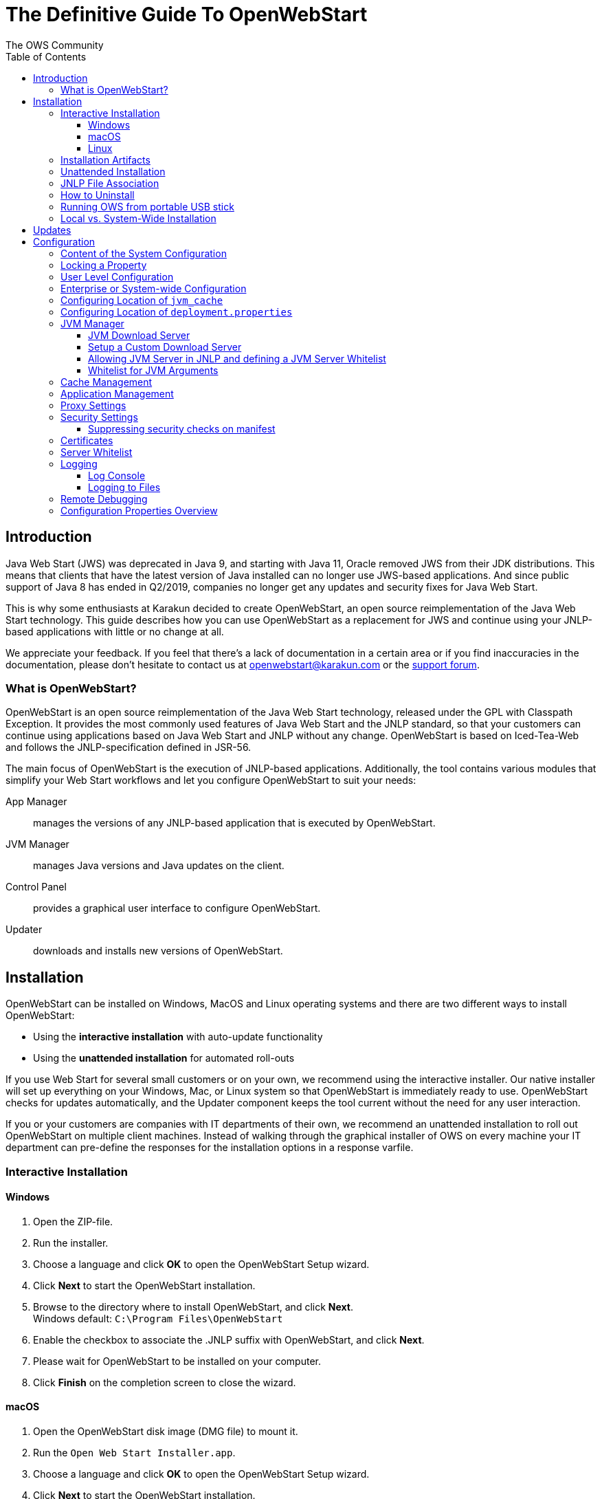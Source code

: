 = The Definitive Guide To OpenWebStart
:imagesdir: ./images
:Author:    The OWS Community
:Date:      7/2020
:Revision:  1.2.1
:toc:
:toclevels: 4

== Introduction

Java Web Start (JWS) was deprecated in Java 9, and starting with Java 11, Oracle removed JWS from their JDK distributions. This means that clients that have the latest version of Java installed can no longer use JWS-based applications. And since public support of Java 8 has ended in Q2/2019, companies no longer get any updates and security fixes for Java Web Start.

This is why some enthusiasts at Karakun decided to create OpenWebStart, an open source reimplementation of the Java Web Start technology. This guide describes how you can use OpenWebStart as a replacement for JWS and continue using your JNLP-based applications  with little or no change at all.

We appreciate your feedback. If you feel that there's a lack of documentation in a certain area or if you find inaccuracies in the documentation, please don't hesitate to contact us at openwebstart@karakun.com or the  https://board.karakun.com/viewforum.php?f=4[support forum].

=== What is OpenWebStart?

OpenWebStart is an open source reimplementation of the Java Web Start technology, released under the GPL with Classpath Exception. It provides the most commonly used features of Java Web Start and the JNLP standard, so that your customers can continue using applications based on Java Web Start and JNLP without any change. OpenWebStart is based on Iced-Tea-Web and follows the JNLP-specification defined in JSR-56.

The main focus of OpenWebStart is the execution of JNLP-based applications. Additionally, the tool contains various modules that simplify your Web Start workflows and let you configure OpenWebStart to suit your needs:

App Manager:: manages the versions of any JNLP-based application that is executed by OpenWebStart.

JVM Manager:: manages Java versions and Java updates on the client.

Control Panel:: provides a graphical user interface to configure OpenWebStart.

Updater:: downloads and installs new versions of OpenWebStart.

== Installation
OpenWebStart can be installed on Windows, MacOS and Linux operating systems and there are two different ways to install OpenWebStart:

* Using the *interactive installation* with auto-update functionality
* Using the *unattended installation* for automated roll-outs

If you use Web Start for several small customers or on your own, we recommend using the interactive installer. Our native installer will set up everything on your Windows, Mac, or Linux system so that OpenWebStart is immediately ready to use.
OpenWebStart checks for updates automatically, and the Updater component keeps the tool current without the need for any user interaction.

If you or your customers are companies with IT departments of their own, we recommend an unattended installation to roll out OpenWebStart on multiple client machines.
Instead of walking through the graphical installer of OWS on every machine your IT department can pre-define the responses for the installation options in a response varfile.

=== Interactive Installation

==== Windows

 1. Open the ZIP-file.
 1. Run the installer.
 1. Choose a language and click *OK* to open the OpenWebStart Setup wizard.
 1. Click *Next* to start the OpenWebStart installation.
 1. Browse to the directory where to install OpenWebStart, and click *Next*. +
    Windows default: `C:\Program Files\OpenWebStart`
 1. Enable the checkbox to associate the .JNLP suffix with OpenWebStart, and click *Next*.
 1. Please wait for OpenWebStart to be installed on your computer.
 1. Click *Finish* on the completion screen to close the wizard.

==== macOS

1. Open the OpenWebStart disk image (DMG file) to mount it.
1. Run the `Open Web Start Installer.app`.
1. Choose a language and click *OK* to open the OpenWebStart Setup wizard.
1. Click *Next* to start the OpenWebStart installation.
1. Browse to the directory where to install OpenWebStart, and click *Next*. +
   Default: `/Applications/Open Web Start`
1. Enable the checkbox to associate the .JNLP suffix with OpenWebStart, and click *Next*.
1. Please wait for OpenWebStart to be installed on your computer.
1. Click *Finish* on the completion screen to close the wizard.

==== Linux

1. Go to the directory where the installer (DEB file) is stored and run the file from the terminal +
   `sudo dpkg -i OpenWebStart_linux_1_1_8.deb`
1. Enter your root password.
1. Choose a language and click OK to open the OpenWebStart Setup wizard.
1. Click Next to start the OpenWebStart installation.
1. Browse to the directory where to install OpenWebStart, and click Next. +
   Default: `/opt/openwebstart`
1. Enable the checkbox to associate the .JNLP suffix with OpenWebStart, and click Next.
1. Please wait for OpenWebStart to be installed on your computer.
1. Click Finish on the completion screen to close the wizard.

If you need help installing OpenWebStart, also have a look at the public installation and configuration discussions at the https://board.karakun.com/viewforum.php?f=10[Support Forum].

=== Installation Artifacts
The artifacts of an installed release are the follows:

OpenWebStart main executable:: Application to launch a JNLP file. +
* _javaws.exe_ (Windows), +
* _OpenWebStart javaws.app_ (macOS)

OpenWebStart settings executable:: Application to configure your OpenWebStart installation. +
* _itw-settings.exe_ (Windows), +
* _OpenWebStart Settings.app_ (macOS)

Uninstaller executable:: Application to uninstall OpenWebStart from your system. +
* _uninstall.exe_ (Windows)
* _OpenWebStart Uninstaller.app_ (macOS)

jre directory (Windows):: The bundled JRE that starts OpenWebStart

javaws.vmoptions:: JVM arguments used by the bundled JRE when starting OpenWebStart main executable (javaws)

itw-settings.vmoptions:: JVM arguments used by the bundled JRE when starting OpenWebStart settings executable (itw-settings)

 .install4J directory:: Contains install4j installer files including *_response.varfile_* used for the unattended installation.

openwebstart.jar:: OpenWebStart application jar

{asterisk}.png:: Some icons used by OpenWebStart

readme.txt:: Describes OpenWebStart release contents and useful links

=== Unattended Installation
If you or your customers are companies with IT departments of their own, we recommend an unattended installation to roll
out OpenWebStart on multiple client machines.
In this scenario, the auto-update functionality is inactive; your IT department is free to plan and handle rollouts of new versions based on your internal workflows.

When installing OpenWebStart, several properties can be predefined in a so-called `response.varfile` file.

Some of the supported properties are lockable. If a property is lockable, you can define an additional property of type `PROPERTY_NAME.locked=true` to prevent users from editing the property in the user interface.
For example, to define a value for the `ows.jvm.manager.server.default` property that cannot be changed in the user interface, specify the following two properties:

----
ows.jvm.manager.server.default=https://my.custom.server
ows.jvm.manager.server.default.locked=true
----

Have a look at the <<Configuration Properties Overview>> to get an overview of all properties that can be specified in
the `response.varfile`.

To create a `response.varfile` file, run the installation of OpenWebStart at least once manually. By doing so a
`response.varfile` file is created in OpenWebStart installation folder in your system. In the installation folder,
you find a `.install4j` folder that contains the basic `response.varfile` file. The content of such a file looks like this:

----
sys.adminRights$Boolean=false
sys.fileAssociation.extensions$StringArray="jnlp","jnlpx"
sys.fileAssociation.launchers$StringArray="313","313"
sys.installationDir=/Applications/OpenWebStart
sys.languageId=de
----

You can easily edit this file and add additional properties based on the table in this article. Do not change the initial content of the file, and add new properties always to the end of the file. After editing, a `response.varfile` file might look like this:

----
sys.adminRights$Boolean=false
sys.fileAssociation.extensions$StringArray="jnlp","jnlpx"
sys.fileAssociation.launchers$StringArray="313","313"
sys.installationDir=/Applications/OpenWebStart
sys.languageId=de
ows.jvm.manager.server.default=https://my.custom.server
ows.jvm.manager.server.default.locked=true
----

You can now use your enhanced file to install OpenWebStart on multiple machines. Simply copy the enhanced `response.varfile`
next to the installer and execute the following command:

----
<OpenWebStart_windows_Setup.exe> -q -varfile response.varfile
----

=== JNLP File Association

To ensure that your computer handles links, desktop shortcuts, or start menu entries to JNLP applications correctly, you should associate the JNLP file type (`*.jnlp`) on your computer with OpenWebStart.
In case you used a Oracle JVM in the past, your JNLP file association might still be set to Oracle javaws.

Note that during the installation process, OpenWebStart will not change file associations of any existing Oracle javaws executable, so you can use both.

To associate .JNLP applications in Windows Explorer

1. Right-click the JNLP app and select *Open With > Choose Another App*
1. Click *More Apps* and scroll down
1. Click *Look for Another App on this PC*
1. Browse to OpenWebStart at +
   `C:\Program Files\OpenWebStart\javaws`
1. Click *Open* to associate this JNLP file with OpenWebStart

To associate .JNLP applications in macOS Finder:

1. Right-click the JNLP app and select *Open With > Other...*
1. Browse to OpenWebStart at `/Applications/Open Web Start/javaws`
1. Click *Open* to associate this JNLP file with OpenWebStart

=== How to Uninstall

In case you need to uninstall OpenWebStart follow the steps below:

For Windows and macOS::

1. Go to your OpenWebStart directory
1. Run the Uninstaller
1. Click *Next* in the OpenWebstart Uninstaller Wizard
1. Wait for the Uninstaller to complete
1. Click *Finish* on the completion screen to close the wizard.

For Linux:: Use your package manager and remove the package OpenWebStart

=== Running OWS from portable USB stick

It is possible to run OWS from a portable USB stick without actually installing OWS on your machine.
Although this is a quick way of running OWS, the downside of not using the installer is that you do not
get the support of the underlying operating system in terms of file associations, registry entries and
desktop integration. So if you can (and want to) do without the file associations, desktop icon and startup menu
you can create a portable version by yourself.

All files required for execution are located in the installation directory (see <<Installation Artifacts>>.
It is therefore sufficient to copy this directory onto a USB stick and then to run the main executable (Windows: _javaws.exe_) and settings executable (Windows: _itw-settins.exe_) by mounting
the USB stick on the target computer.

If you want the settings and the cache to remain on the USB stick, the path to these two directories can
be set with the following environment variables:

```
XDG_CACHE_HOME (default value is %USER_HOME%\.cache)

XDG_CONFIG_HOME (default: %USER_HOME%\.config)
```

To run OWS from a USB stick it is recommended to create a small batch script that sets the two variables
and then executes the executables:

```
javaws.exe [url-to-jnlp | path-to-jnlp] [options]
```

It should also be mentioned that with a new release of OWS the two things that usually change are:
```
\openwebstart.jar (the application must be updated)

\jre\ (the bundled JRE which is used to run OpenWebStart)
```

So you might want to update these files in the USB stick to keep your OWS installation up-to-date.

=== Local vs. System-Wide Installation

You can install OWS for the current user or for all users of the computer.

Once OWS is installed on your machine it can be configured locally using the local `deployment.config` file or it can take its configuration from a centralized enterprise wide `deployment.config`.
This is described in detail at <<Configuration>>.

// TODO: mention that installing it both on the same machine might cause conflicts

== Updates

OpenWebStart can be configured to automatically check for new releases and perform automatic updates.

To do so go to the "Updates" Panel in the OWS Settings.

image::OWS_Updates.png[title="OWS Update options" width="80%"]

It is possible to define an update strategy on every `start`, `daily`, `weekly`, `monthly`, or `never`.

== Configuration

The standard way to configure OpenWebStart is to use the OWS Settings application.
The executable is located in the installation directory and is named `itw-settings`.

image::OWS_Configuration.png[title="Configuring OWS Settings" width="80%"]

All settings managed by this application are stored on the file system in a file called `deployment.properties`.
For Windows the file is located at `${USER_HOME}\.config\icedtea-web\deployment.properties`.
For Mac and Linux the file is located at `${USER_HOME}/.config/icedtea-web/deployment.properties`.

This file can be edited with a regular text editor.
For some expert configurations this may be necessary, but for most cases the graphical UI will be sufficient.

Various life-cycle aspects of your JNLP applications can be configured, such as download and update strategy or caching
behavior. You can configure the JVM vendor and version that should be used to launch your JNLP application as well as
proxy settings, security settings, certificates and server whitelists.

NOTE: Please refer to <<Configuration Properties Overview>> for details of deployment properties.

When loading the configuration during the start of OpenWebStart the following steps are executed:

1. Load the default values which are hardcoded in the source code.
2. Search for a system configuration.
3. Load the system configuration if one can be found.
4. Load the user configuration.

Whenever a configuration is loaded the values which are already defined are updated.
There is however the possibility to lock a property.
If a property is locked then subsequent configurations may not modify the value.
This allows enforcing certain values on a system level.
Any changes the user makes in his personal configuration file will not have any effect on the locked property.

=== Content of the System Configuration

The simplest way to create a system configuration is to start the `itw-settings`.
After saving the configuration the modified properties are written to the user configuration file.
For Windows the file is located at `${USER_HOME}\.config\icedtea-web\deployment.properties`.
For Mac and Linux the file is located at `${USER_HOME}/.config/icedtea-web/deployment.properties`.

The customized user configuration can be used as a starting point for the system configuration.
Simply copy the file and remove the properties which should not be defined on the system level.

OpenWebStart does not save properties which have the default value. Therefore, the generated user configuration may not
contain all the values you wish to enforce on the system level.

=== Locking a Property

One of the use cases is to enforce some configurations to all users in your corporate environment.
This can be achieved by locking configuration on a system level.
To lock a property you need to define a second entry with a `.locked` postfix.

Here is an example:

[source]
----
ows.jvm.manager.server.default=https\://192.168.1.1/jvms.json
ows.jvm.manager.server.default.locked=true
----

TIP: the value of `ows.jvm.manager.server.default.locked` is ignored.
The presence of the key is sufficient for locking the property.

The following sections will describe these various configuration possibilities in detail.

=== User Level Configuration
OWS can be configured locally by specifying properties in `<User Home>\.config\icedtea-web\deployment.properties` file.

=== Enterprise or System-wide Configuration
In an enterprise environment, for uniformity of behavior, it is preferred that all users use the same configuration for OWS.

It is possible to configure OWS with a system-wide configuration. This allows setting up a common configuration for
multiple users at a centralized location on a single computer. This helps in managing a corporate infrastructure where
many computers need to be configured identically.

Centralized location for `configuration` and `cache` can be specified using `XDG_CONFIG_HOME` and
`XDG_CACHE_HOME` environment variables.

The centralized `configuration` comprises:

* deployment.properties : all users must use the same deployment.properties for OWS
* user decisions  (.appletTrustSettings)
* logs - logs for the app started by each user
* security (certificate stores)
* icons - for the app started by user

The centralized `cache` comprises

* jvm_cache : directory where common set of downloaded JVMs are stored
* cache and recently_used file : directory for caching the jnlp and resources of the applications started by users
* temp dir : Directory created by OWS for temp files.

=== Configuring Location of `jvm_cache`
`jvm_cache` location can be configured using the property `ows.jvm.manager.cache.dir`  in the centralized
`deployment.properties` file :

```
ows.jvm.manager.cache.dir=c:\\temp\\JVMCacheDir
```

NOTE: `ows.jvm.manager.cache.dir` specification in `deployment.properties` takes precedence over `XDG_CACHE_HOME`.

=== Configuring Location of `deployment.properties`

It is possible to make OWS use `deployment.properties` from a customized location.

A user-level `deployment.properties` file always exists in the `<User Home>/.config/icedtea-web` directory.
There can also be an optional system-level `deployment.properties` file. If it exists, its location is determined by
a System Administrator through the `deployment.config` file. The `deployment.config` file is used for specifying the
system-level `deployment.properties` in the infrastructure. By default no `deployment.config` file exists, so no
system-wide `deployment.properties` file exists. If the `deployment.config` file exists, it is located in one of the
directories shown in the following table:

|===
|Operating System|Location
|Windows|`<Windows Directory>\Sun\Java\Deployment\deployment.config`

| MacOS and Linux|`/etc/.java/deployment/deployment.config`

|===

deployment.system.config:: The URL to the system configuration.
The name of the file can be freely chosen.
Special characters need escaping.
See the following examples:
* `deployment.system.config=file\:/C\:/Windows/Sun/Java/global.properties`
* `deployment.system.config=file\:/etc/.java/deployment/base.properties`
* `deployment.system.config=https\:192.168.1.1./javaws/system.properties`

deployment.system.config.mandatory:: If set to `true` then OpenWebStart will fail if it is unable to load the system settings
This property is optional. The default value is `false`.

The final file should look something like this:

[source]
----
deployment.system.config=https\:192.168.1.1./javaws/system.properties
deployment.system.config.mandatory=true
----

OWS will then pick up deployment.properties from the specified file when deployment.properties is *not* present in <User Home>\.config\icedtea-web directory

When deployment.properties *is* present in <User Home>\.config\icedtea-web directory then has precedence for specified properties.

=== JVM Manager

OWS provides facility to choose set of JVMs that can be used to run the applications specified in JNLP files

image::OWS_JVM_Mgmt.png[title="JVM Management" width="80%"]

One can choose or automatically add locally available JVMs or one can specify the server from where JVMs can be downloaded.

image::OWS_JVM_Config.PNG[title="Configuring JVM Management" width="80%"]

==== JVM Download Server

OpenWebStart can fetch JVMs and JVM updates from a download server that is specified in the JVM Manager Configuration of the OWS Settings application.
The default points to `https://download-openwebstart.com/jvms.json`.

==== Setup a Custom Download Server
If you want to set up your own JVM download server you must provide a json file which lists all available JVMs.

This json file must contain the following data:

[source]
----
{
    "cacheTimeInMillis":<miliseconds>,
    "runtimes":[
        {
            "version":<JVM version>,
            "vendor":<vendor name>,
            "os":<OS identifier>,
            "href":<absolute url to the archive containing the JVM>
        },

        ... more runtime definitions
}

----

cacheTimeInMillis:: The time which needs to elapse before a client is allowed to contact the server again. Usually the server is accessed once per application startup.

os:: Possible values are: MAC64, MAC32, LINUX64, LINUX32, WIN64, WIN32

==== Allowing JVM Server in JNLP and defining a JVM Server Whitelist

You can allow specification of JVM server in the JNLP file by defining the property:
_ows.jvm.manager.server.allowFromJnlp=true_.
In this case the JVM will be downloaded from the URL specified in the JNLP file:
[source]
----
<java version="1.8*" href="http://myjvms.myserver.com/jvms.json"/>
----

When allowing JVM server download from the JNLP file, as a security measure it
is advisable to define a whitelist for JVM server URLs that will be specified in JNLP files.
JVMs will be allowed to be downloaded from only those server URLs that match a whitelist entry.

The JVM server whitelist can be defined in the _deployment properties_ file _${userHome}/.config/icedtea-web/deployment.properties_:

[source]
----
ows.jvm.manager.server.allowFromJnlp.whitelist=myjvms.myserver.com, *.jvms.com
----

It is possible to specify wildcards in the URLs specified in the whitelist. Please see the section on "Server Whitelist" for details.

==== Whitelist for JVM Arguments

OWS starts the JNLP application with the JVM that best matches JVM in the JNLP file.
While starting the JVM, OWS passes the JVM arguments specified in the JNLP file:

```
<java version="1.8+"  java-vm-args=" -Xmx512m -Xms128m -XX:SurvivorRatio=6 -XX:NewSize=96m -XX:MinHeapFreeRatio=20 -XX:MaxHeapFreeRatio=30"/>
```

OWS maintains a hardcoded list of secure JVM arguments as specified at:

* https://docs.oracle.com/javase/8/docs/technotes/guides/javaws/developersguide/syntax.html#secure-property
* https://docs.oracle.com/javase/9/tools/java.htm#JSWOR624
* https://news.kynosarges.org/2019/03/24/swing-high-dpi-properties/

OWS allows only those JVM args that are in the above lists. However, sometimes with new versions of JREs new JVM arguments
are introduced. Also, some of the valid arguments are not documented in the above lists. In such cases it is possible for
the user to specify new JVM arguments in the `deployment.properties` for OWS to alow them to be passed to the JVM:

```
deployment.jvm.arguments.whitelist=-Dnew_jvm_arg1, -Dnew_jvm_arg2
```

Subsequently the JNLP file can include the above JVM args:

```
<java version="x"  java-vm-args="-Dnew_jvm_arg1=value1 -Dnew_jvm_arg2=value2"/>
```

=== Cache Management

OWS downloads the resources like jars and images specified in the JNLP file from the specified server(s).
OWS stores application resources for faster execution by avoiding downloading the next time you run the application.
By default, application resources are stored in _<User Home>/.cache/icedtea-web/.cache directory_. However, OWS will
download resources for the application if it finds that a resource has been updated on the server.

To find out whether a resource has been modified since the last download, OWS sends a _HTTP HEAD_ request to the server and
expects to receive the last modified timestamp of the resource on the server.  In order to facilitate caching of resources
by OWS it is necessary that the server from where the resources are downloaded is configured to respond to _HTTP HEAD_
request. In case the server is not configured to respond to _HTTP HEAD_ request, OWS will not be able to determine the
last modified timestamp of the resource and will go ahead and download the resource.

The OWS cache can be configured and managed:

image::OWS_Cache_Mgmt.PNG[title="Configuring Cache Management" width="80%"]


=== Application Management

An experimental feature has been provided to manage applications downloaded by OWS.
This feature can be enabled by setting the following property in `deployment.properties`:

```
ows.experimental.applicationManager.active=true
```

image::OWS_APP_Mgmt.png[title="Application Management" width="80%"]

The Application manager shows the list of downloaded applications. It allows to

* start the appliaction
* create a shortcut
* delete the application from cache.

=== Proxy Settings

It is possible to configure proxy to be used by OWS when it downloads jnlp files and resources:

image::OWS_PROXY_Mgmt.png[title="Proxy Settings" width="80%"]

=== Security Settings

Security settings for OWS can be configured in the Security panel:

image::OWS_Security.png[title="Security Settings" width="80%"]

==== Suppressing security checks on manifest

If security related attributes (such as `permissions` etc) are missing in the manifest of a signed jar, OWS displays a Security dialog:

image::OWS_MissingPermission.PNG[title="Secuirty Dialog" width="80%"]

You can choose to "Remember this option" for the site and Press the Yes button. Your decision will be stored in the file <User_HOME>/.config/icedtea-web\.appletTrustSettings. Next time when you start the jnlp you will not be shown the above dialog.

Alternatively, you can suppress the checking of selected or all manifest attributes by specifying the following property in your `deployment.properties` file:

```
deployment.manifest.attributes.check=NONE
```

Default value of this property is `ALL`.

Other values for this property are `PERMISSIONS`, `CODEBASE`, `TRUSTED`, `ALAC`, `ENTRYPOINT`.
You can specify a comma separated list these Manifest attributes to be checked by OWS.
For example if you want all except `Permissions` attribute to be checked by OWS ManifestChecker then
you could specify:

```
deployment.manifest.attributes.check= CODEBASE,TRUSTED,ALAC,ENTRYPOINT
```

=== Certificates

image::OWS_Certificates.PNG[title="Managing Certificates" width="80%"]
// TODO Stephan
// mention limitation on system tab

#<documentation added in the near future>#
// TODO

=== Server Whitelist

The "Server Whitelist" panel in OWS settings displays the server whitelist.
To define a server whitelist you have to edit the `deployment.properties` file in your config directory with a text editor by adding a new line similar to the following:

[source]
----
deployment.security.whitelist=10.10.10.10, google.com, some.server.net
----

The different servers are listed as a comma separated string.
Localhost is implicitly always in the white list.
If you delete the line again then no whitelisting is applied and all servers are reachable.

Note that whitelisting only applies while downloading resources (jars and jnlps) and not while an application is running.
Thus an application can open a connection to a server which is not in the white list.

It is also possible to specify the content of the whitelist in the response file of an unattended OWS installation.

It is possible to specify a wildcard in the host and port part of the URL. The following table illustrates the rules for whitelist URLs with wildcard:
|===
|Whitelist entry|UI Displayed|Comment

|http://subdomain.domain.com:8080|http://subdomain.domain.com:8080|only the specified protocol, host port combination is whitelisted

|domain.com|https://domain.com:443|since HTTPS and 443 are defaults
|100.101.102.103|https://100.101.102.103:443|since HTTPS and 443 are defaults

|http://subdomain.domain.com|http://subdomain.domain.com:80|since HTTP is used default port is 80
|https://subdomain.domain.com|https://subdomain.domain.com:443|since HTTPS is used default port is 443

|https://subdomain.domain.com:*|https://subdomain.domain.com|any port is whitelisted
|https://*.domain.com:443|https://*.domain.com:443|any domain which ends in "domain.com" is whitelisted
|\*.domain.com:*|https://*.domain.com|any domain which ends in ".domain.com" and any port is whitelisted
|https://*:443|https://*:443 |any host but with protocol https and port 443 is whitelisted
(any part other than the first part of host cannot be a wildcard)
|https://jvms.*:443|Error: invalid host|* is only allowed at position 0 of the host name
|https://*jvms.domain.com:443|Error: invalid host|for host part use either * or text but not combination
|https://jvms.*.domain.com:443|Error: invalid host|* is only allowed at position 0 of the host name
|https://subdomain.domain.com:1*|Error: Invalid port|only a number in the range 1-65535 or * is valid for the port
|https://*.123.134.145|Error: Invalid IP Address|IP address cannot have a  wildcard
|https://100.1*.134.145|Error: Invalid IP Address|IP address cannot have a  wildcard
|===


=== Logging

OpenWebStart provides access to log message information to monitor application execution and analyse erroneous behavior by the Log Console GUI and log files. Both can be enabled in the "Logging" panel in OWS settings.

.Logging options in OWS Settings
image::OWS_Logging.png[width="80%", align="center"]

==== Log Console
OpenWebStart provides the possiblity to show a log console window where all log messages of OpenWebStart iteself and the launched JNLP application are displayed.

Various filter options can be selected to reduce the log output. To show the log console choose "Show" in "Log Console" selection.

==== Logging to Files
Logging to files can be activated for file-based log analysis or to send the logs files to the OpenWebStart support.

You have to select "Activate debug logging", "Log to file", and specify the log folder where OpenWebStart should write the log files.

By default this is `<user_home>/.config/icedtea-web/log`. Ensure that your folder has write access permissions when customize this path.

When launching a JNLP application, OpenWebStart produces three log files for different stages. They all following the naming convention:
----
   <timestamp>-ows-stage<stage number>.log
----
There first file (according to creation timestamp) contains log events produced by the OpenWebStart launcher. It basically contains information on the laucher arguments and the location of the deployment.properties. It is created in stage 1.

The second file (still stage 1) contains log events on the start-up of OpenWebStart itself. It provides details on version and update status, embedded JVM version, JVM arguments, keystores loaded, validation and parsing results of the JNLP file, and details on the VM required by and used to finally launch the JNLP application. It ends with all the details about the command that OpenWebStart is about to execute to launch the JNLP application.

The third log file (stage 2) logs the events that happen when OpenWebStart launches the JNLP application. *This is probably the most relevant log file for OpenWebStart users.* It provides details on how the launch and execution of the JNLP application is going, such as the resources downloaded for the application. *If your application cannot start properly, this log file is the best place to look for any error messages or stack traces.*

Note that log files of the OpenWebStart Settings application also goes to this log directory. They are named

----
<timestamp>-ows-settings.log
----

You will rarely need those.

=== Remote Debugging

OWS allows remote debugging of the application started by OWS. You can configure the settings as follows:

image::OWS_DEBUG.PNG[title="Remote Debugging" width="80%"]

=== Configuration Properties Overview

The following table provides an overview of the configuration properties of OpenWebStart.

NOTE: The properties marked in the column LK are lockable. The properties marked in the column RV can be specified in the response.varfile. See <<Configuration>> and <<Unattended Installation>> for further details.

[cols="45,5,5,45"]
|===
|Property | LK | RV | Description

|ows.jvm.manager.cache.dir
|X
|X
|Allows to specify the directory where the JVM cache is located. The follow example shows two examples for Windows: ows.jvm.manager.cache.dir=c:\\temp\\JVMCacheDir or ows.jvm.manager.cache.dir=c\:/temp/JVMCacheDir

|ows.jvm.manager.server.default
|X
|X
|This property must contain a valid URL that defines the server that is used to download new JVMs.

|ows.jvm.manager.server.allowFromJnlp
|X
|X
|Defines if a custom URL can be used to download a JVM. Such URL can be part of a JNLP file.

|ows.jvm.manager.server.allowFromJnlp.whitelist
|X
|X
|A comma separated list of urls that are defined as whitelist. The whitelist is checked whenever OpenWebStart will download a JVM from an URL out of a JNLP file.

|ows.jvm.manager.vendor
|X
|X
|Defines a specifc JVM vendor. By doing so, only JVMs from that vendor will be downloaded. You can use ‘*’ to allow any vendor.

|ows.jvm.manager.vendor.allowFromJnlp
|X
|X
|Defines if a vendor attribute in a java/j2se tag of the JNLP file should be respected. Default is false i.e. the vendor from the settings is taken.

|ows.jvm.manager.updateStrategy
|X
|X
|When starting a JNLP application, OpenWebStart can check if an updated JVM is available to run the application. This property defines how OpenWebstart behaves in the JVM check. Possible values are DO_NOTHING_ON_LOCAL_MATCH, ASK_FOR_UPDATE_ON_LOCAL_MATCH and AUTOMATICALLY_DOWNLOAD

|ows.jvm.manager.versionRange
|X
|X
|Allows to limit the possible JVM versions. Must be valid version-string according to JSR-56 Appendix A.

|deployment.proxy.http.host
|X
|X
|The HTTP proxy hostname.

|deployment.proxy.https.host
|X
|X
|The HTTPS proxy hostname.

|deployment.proxy.http.port
|X
|X
|The HTTP proxy port.

|deployment.proxy.https.port
|X
|X
|The HTTPS proxy port.

|deployment.proxy.bypass.local
|X
|X
|All local hosts should be bypassed. Default is false.

|deployment.proxy.bypass.list
|X
|X
|A comma separated list of host names that should bypass the proxy.

|deployment.proxy.type
|X
|X
|The proxy type that should be used. Possible values are 0 (no proxy), 1 (manual proxy, default), 2 (PAC based proxy), 3 (Firefox), 4 (system proxy)

|deployment.proxy.auto.config.url
|X
|X
|The URL for the proxy auto-config (PAC) file that will be used.

|deployment.proxy.same
|X
|X
|If true use the same web server and port for https and ftp as is configured for http. (This is only valid if deployment.proxy.type = 1 (manual proxy). Default is false.

|deployment.cache.max.size
|X
|X
|The cache maximum size. Default is -1

|deployment.https.noenforce
|X
|X
|If set to true http urls are not converted to https. Default is false.

|deployment.assumeFileSystemInCodebase
|X
|X
|Defines if files from the local filesystem are always handled as if they would be part of the codebase.

|deployment.security.whitelist
|-
|X
|A comma separated list of urls that are defined as whitelist. The whitelist is checked whenever OpenWebStart will download a resource (like a JAR file).

|ows.jvm.manager.maxDaysUnusedInJvmCache
|X
|X
|Max number of days an unused JVM stays in the JVM cache. The default is 30.

|deployment.log
|-
|X
|If set to true debug logging is enabled. Default is false

|deployment.log.file
|-
|X
|If set to true log is outputted to file. Default is false

|ows.update.activated
|X
|X
|Defines if OpenWebStart should automatically search for updates.

|ows.checkUpdate
|X
|X
|This property has no effect and is only used to lock functionality in the user interface. If this property is locked, a user cannot manually search for OpenWebStart updates.

|ows.update.strategy.settings
|X
|X
|Defines how often OpenWebStart should search for updates when opening the settings windows. Allowed values are ON_EVERY_START, DAILY, WEEKLY, MONTHLY, and NEVER.

|ows.update.strategy.launch
|X
|X
|Defines how often OpenWebStart should search for updates when starting an application. Allowed values are ON_EVERY_START, DAILY, WEEKLY, MONTHLY, and NEVER.

|===
